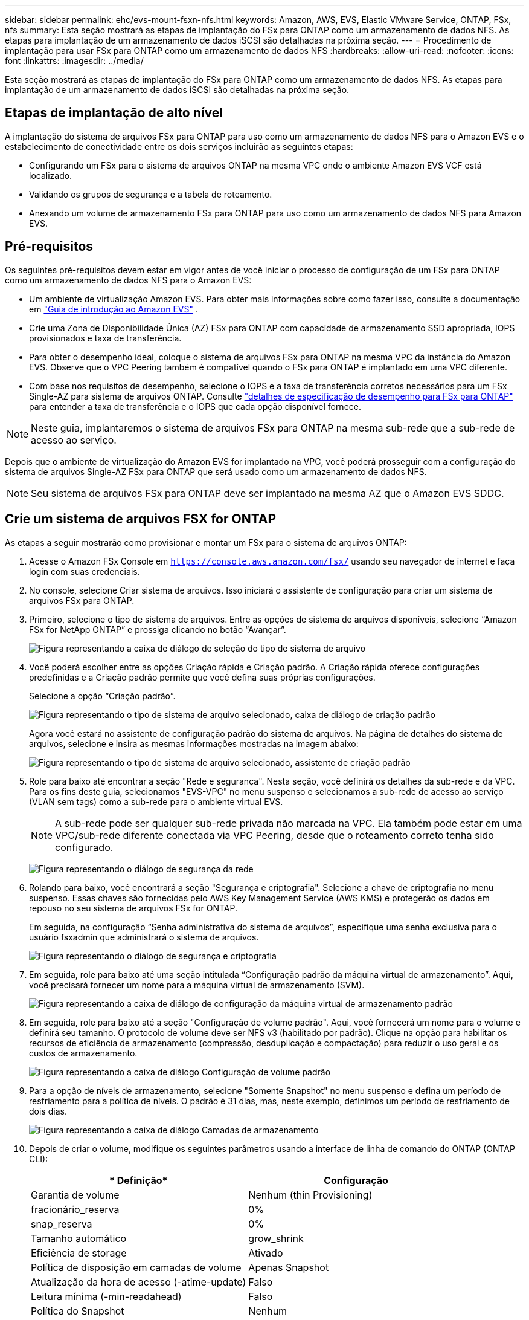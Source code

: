 ---
sidebar: sidebar 
permalink: ehc/evs-mount-fsxn-nfs.html 
keywords: Amazon, AWS, EVS, Elastic VMware Service, ONTAP, FSx, nfs 
summary: Esta seção mostrará as etapas de implantação do FSx para ONTAP como um armazenamento de dados NFS. As etapas para implantação de um armazenamento de dados iSCSI são detalhadas na próxima seção. 
---
= Procedimento de implantação para usar FSx para ONTAP como um armazenamento de dados NFS
:hardbreaks:
:allow-uri-read: 
:nofooter: 
:icons: font
:linkattrs: 
:imagesdir: ../media/


[role="lead"]
Esta seção mostrará as etapas de implantação do FSx para ONTAP como um armazenamento de dados NFS. As etapas para implantação de um armazenamento de dados iSCSI são detalhadas na próxima seção.



== Etapas de implantação de alto nível

A implantação do sistema de arquivos FSx para ONTAP para uso como um armazenamento de dados NFS para o Amazon EVS e o estabelecimento de conectividade entre os dois serviços incluirão as seguintes etapas:

* Configurando um FSx para o sistema de arquivos ONTAP na mesma VPC onde o ambiente Amazon EVS VCF está localizado.
* Validando os grupos de segurança e a tabela de roteamento.
* Anexando um volume de armazenamento FSx para ONTAP para uso como um armazenamento de dados NFS para Amazon EVS.




== Pré-requisitos

Os seguintes pré-requisitos devem estar em vigor antes de você iniciar o processo de configuração de um FSx para ONTAP como um armazenamento de dados NFS para o Amazon EVS:

* Um ambiente de virtualização Amazon EVS. Para obter mais informações sobre como fazer isso, consulte a documentação em link:https://docs.aws.amazon.com/evs/latest/userguide/what-is-evs.html["Guia de introdução ao Amazon EVS"] .
* Crie uma Zona de Disponibilidade Única (AZ) FSx para ONTAP com capacidade de armazenamento SSD apropriada, IOPS provisionados e taxa de transferência.
* Para obter o desempenho ideal, coloque o sistema de arquivos FSx para ONTAP na mesma VPC da instância do Amazon EVS. Observe que o VPC Peering também é compatível quando o FSx para ONTAP é implantado em uma VPC diferente.
* Com base nos requisitos de desempenho, selecione o IOPS e a taxa de transferência corretos necessários para um FSx Single-AZ para sistema de arquivos ONTAP. Consulte link:https://docs.aws.amazon.com/fsx/latest/ONTAPGuide/performance.html["detalhes de especificação de desempenho para FSx para ONTAP"] para entender a taxa de transferência e o IOPS que cada opção disponível fornece.



NOTE: Neste guia, implantaremos o sistema de arquivos FSx para ONTAP na mesma sub-rede que a sub-rede de acesso ao serviço.

Depois que o ambiente de virtualização do Amazon EVS for implantado na VPC, você poderá prosseguir com a configuração do sistema de arquivos Single-AZ FSx para ONTAP que será usado como um armazenamento de dados NFS.


NOTE: Seu sistema de arquivos FSx para ONTAP deve ser implantado na mesma AZ que o Amazon EVS SDDC.



== Crie um sistema de arquivos FSX for ONTAP

As etapas a seguir mostrarão como provisionar e montar um FSx para o sistema de arquivos ONTAP:

. Acesse o Amazon FSx Console em  `https://console.aws.amazon.com/fsx/` usando seu navegador de internet e faça login com suas credenciais.
. No console, selecione Criar sistema de arquivos. Isso iniciará o assistente de configuração para criar um sistema de arquivos FSx para ONTAP.
. Primeiro, selecione o tipo de sistema de arquivos. Entre as opções de sistema de arquivos disponíveis, selecione “Amazon FSx for NetApp ONTAP” e prossiga clicando no botão “Avançar”.
+
image:evs-mount-fsxn-02.png["Figura representando a caixa de diálogo de seleção do tipo de sistema de arquivo"]

. Você poderá escolher entre as opções Criação rápida e Criação padrão. A Criação rápida oferece configurações predefinidas e a Criação padrão permite que você defina suas próprias configurações.
+
Selecione a opção “Criação padrão”.

+
image:evs-mount-fsxn-03.png["Figura representando o tipo de sistema de arquivo selecionado, caixa de diálogo de criação padrão"]

+
Agora você estará no assistente de configuração padrão do sistema de arquivos. Na página de detalhes do sistema de arquivos, selecione e insira as mesmas informações mostradas na imagem abaixo:

+
image:evs-mount-fsxn-04.png["Figura representando o tipo de sistema de arquivo selecionado, assistente de criação padrão"]

. Role para baixo até encontrar a seção "Rede e segurança". Nesta seção, você definirá os detalhes da sub-rede e da VPC. Para os fins deste guia, selecionamos "EVS-VPC" no menu suspenso e selecionamos a sub-rede de acesso ao serviço (VLAN sem tags) como a sub-rede para o ambiente virtual EVS.
+

NOTE: A sub-rede pode ser qualquer sub-rede privada não marcada na VPC. Ela também pode estar em uma VPC/sub-rede diferente conectada via VPC Peering, desde que o roteamento correto tenha sido configurado.

+
image:evs-mount-fsxn-05.png["Figura representando o diálogo de segurança da rede"]

. Rolando para baixo, você encontrará a seção "Segurança e criptografia". Selecione a chave de criptografia no menu suspenso. Essas chaves são fornecidas pelo AWS Key Management Service (AWS KMS) e protegerão os dados em repouso no seu sistema de arquivos FSx for ONTAP.
+
Em seguida, na configuração “Senha administrativa do sistema de arquivos”, especifique uma senha exclusiva para o usuário fsxadmin que administrará o sistema de arquivos.

+
image:evs-mount-fsxn-06.png["Figura representando o diálogo de segurança e criptografia"]

. Em seguida, role para baixo até uma seção intitulada “Configuração padrão da máquina virtual de armazenamento”. Aqui, você precisará fornecer um nome para a máquina virtual de armazenamento (SVM).
+
image:evs-mount-fsxn-07.png["Figura representando a caixa de diálogo de configuração da máquina virtual de armazenamento padrão"]

. Em seguida, role para baixo até a seção "Configuração de volume padrão". Aqui, você fornecerá um nome para o volume e definirá seu tamanho. O protocolo de volume deve ser NFS v3 (habilitado por padrão). Clique na opção para habilitar os recursos de eficiência de armazenamento (compressão, desduplicação e compactação) para reduzir o uso geral e os custos de armazenamento.
+
image:evs-mount-fsxn-08.png["Figura representando a caixa de diálogo Configuração de volume padrão"]

. Para a opção de níveis de armazenamento, selecione "Somente Snapshot" no menu suspenso e defina um período de resfriamento para a política de níveis. O padrão é 31 dias, mas, neste exemplo, definimos um período de resfriamento de dois dias.
+
image:evs-mount-fsxn-09.png["Figura representando a caixa de diálogo Camadas de armazenamento"]

. Depois de criar o volume, modifique os seguintes parâmetros usando a interface de linha de comando do ONTAP (ONTAP CLI):
+
[cols="50%, 50%"]
|===
| * Definição* | *Configuração* 


| Garantia de volume | Nenhum (thin Provisioning) 


| fracionário_reserva | 0% 


| snap_reserva | 0% 


| Tamanho automático | grow_shrink 


| Eficiência de storage | Ativado 


| Política de disposição em camadas de volume | Apenas Snapshot 


| Atualização da hora de acesso (-atime-update) | Falso 


| Leitura mínima (-min-readahead) | Falso 


| Política do Snapshot | Nenhum 
|===
. Na etapa opcional “Backup e manutenção”, desative os backups automáticos diários e selecione “Sem preferência” para a janela de manutenção semanal.
+
Clique em “Avançar” quando terminar.

+
image:evs-mount-fsxn-10.png["Figura representando a conclusão do diálogo de criação do sistema de arquivos"]

. Agora você verá uma revisão de toda a configuração do sistema de arquivos que você definiu seguindo os passos anteriores. Verifique se todos os parâmetros estão corretos e clique no botão "Criar sistema de arquivos" para concluir a configuração.
+
image:evs-mount-fsxn-11.png["Figura representando o diálogo de criação dos sistemas de arquivos"]

+
image:evs-mount-fsxn-12.png["Figura representando o diálogo de criação dos sistemas de arquivos"]

+

NOTE: Para criar sistemas de arquivos FSx adicionais para ONTAP, você pode seguir os passos detalhados acima, ajustando os valores que afetam o desempenho e a capacidade do disco conforme necessário. Para saber mais sobre as opções de desempenho do FSx para ONTAP, consulte link:https://docs.aws.amazon.com/fsx/latest/ONTAPGuide/performance.html["esta página de documentação"] .





== Validando grupos de roteamento e segurança de VPC e ambiente de virtualização

Validar os grupos de roteamento e segurança do VPC e do SDDC é importante para garantir que o ambiente de virtualização do Amazon EVS e os componentes do sistema de arquivos FSx for ONTAP possam funcionar juntos corretamente.

. Navegue até Elastic VMware Service > Virtualization Environments > [seu ambiente Amazon EVS] e selecione a sub-rede de acesso ao serviço, conforme indicado pela seta verde abaixo:
+
image:evs-mount-fsxn-13.png["Figura representando o diálogo para a etapa acima"]

. Isso abrirá o painel de sub-rede. Encontre a tabela Rotas neste painel e clique nela.
+
Neste exemplo, o sistema de arquivos FSxN ONTAP está na mesma VPC que o ambiente Amazon EVS VCF, portanto, as rotas padrão são suficientes.

+
image:evs-mount-fsxn-14.png["Figura representando o diálogo para a etapa acima"]

+
Se o sistema de arquivos FSx para ONTAP estiver em uma VPC diferente, verifique se as rotas para essa VPC foram adicionadas. Neste exemplo, foram adicionadas rotas para o peering de VPC para a VPC onde o sistema FSx para ONTAP reside.

+
image:evs-mount-fsxn-15.png["Figura representando o diálogo para a etapa acima"]

. Em seguida, você precisará verificar se o grupo de segurança conectado ao sistema de arquivos FSx para ONTAP (ou seja, aquele conectado à interface de rede elástica (ENI) — permite acesso às portas NFS).
+
Para obter uma lista completa de portas de protocolo NFS e iSCSI, consulte o link: https://docs.aws.amazon.com/fsx/latest/ONTAPGuide/limit-access-security-groups.html]Documentação do Controle de Acesso ao Sistema de Arquivos com Amazon VPC].

+
Para verificar se o seu sistema de arquivos FSx para ONTAP está associado ao grupo de segurança:

+
.. No console da AWS, navegue até FSx > Sistemas de arquivos > [seu sistema de arquivos FSx para ONTAP].
.. Na aba Rede e Segurança, clique em ENI.
.. Encontre o grupo de segurança listado nos detalhes da interface de rede associado à ENI (indicado pela seta verde na imagem abaixo).
+
image:evs-mount-fsxn-16.png["Figura representando o diálogo para a etapa acima"]

.. Valide as portas. No exemplo mostrado na tela a seguir, todo o tráfego é permitido. No entanto, você pode limitá-lo apenas às portas NFS. Aqui está a lista de portas:
+
*** Porta 111 TCP: Portmapper, usado para negociar quais portas são usadas em solicitações NFS.
*** Porta 635 TCP: Mountd, que é para receber solicitações de montagem de entrada.
*** Porta 2049 TCP: NFS, que manipula o tráfego NFS.
*** Porta 4045 TCP: Network Lock Manager (NLM), que lida com solicitações de bloqueio.
*** Porta 4046 TCP: Monitor de status de rede (NSM), que envia notificações aos clientes NFS quando o servidor é reinicializado para gerenciamento de bloqueio.
+
image:evs-mount-fsxn-17.png["Figura representando o diálogo para a etapa acima"]









== Anexando um volume FSx para ONTAP NFS ao Amazon EVS para uso como um armazenamento de dados

Agora que seu sistema de arquivos FSx para ONTAP foi provisionado e todos os parâmetros de conectividade adequados foram validados, é hora de anexar um volume de armazenamento FSx para ONTAP ao Amazon EVS. As etapas a seguir mostrarão como acessar o vCenter e montar o volume FSx para ONTAP como um armazenamento de dados NFS:

. No cliente vSphere, acesse a aba “Datastore”. Encontre o Datacenter e navegue até Armazenamento > Novo Datastore, conforme mostrado abaixo:
+
image:evs-mount-fsxn-18.png["Figura representando o diálogo para a etapa acima"]

. Agora você estará no assistente Novo Armazenamento de Dados. Na etapa "Tipo", você escolherá um tipo de armazenamento de dados. Selecione "NFS" e clique em "PRÓXIMO" para prosseguir.
+
image:evs-mount-fsxn-19.png["Figura representando o diálogo para a etapa acima"]

. Na etapa “Versão NFS”, você selecionará uma versão NFS.
+
Para os propósitos deste exemplo, escolheremos “NFS 3”, mas observe que o NFS v4.1 também pode ser usado.

+
image:evs-mount-fsxn-20.png["Figura representando o diálogo para a etapa acima"]

. Na etapa “Nome e configuração”, você irá:
+
.. Dê um nome ao armazenamento de dados.
.. Dê um nome à pasta. Use o caminho de junção para o seu volume NFS.
.. Dê um nome ao servidor. Use o nome DNS do NFS do seu SVM ou o endereço IP do NFS.
+
Clique em “PRÓXIMO” para continuar.

+
image:evs-mount-fsxn-21.png["Figura representando o diálogo para a etapa acima"]



. Na etapa “Acessibilidade do host”, selecione todos os hosts que exigem acesso ao armazenamento de dados e clique em “PRÓXIMO” para continuar.
+
image:evs-mount-fsxn-22.png["Figura representando o diálogo para a etapa acima"]

. Na etapa “Pronto para concluir”, revise os dados e clique em “CONCLUIR” para concluir a configuração.
+
image:evs-mount-fsxn-23.png["Figura representando o diálogo para a etapa acima"]

. Valide se o armazenamento de dados NFS foi conectado acessando o vCenter, conforme mostrado abaixo:
+
image:evs-mount-fsxn-24.png["Figura representando o diálogo para a etapa acima"]


